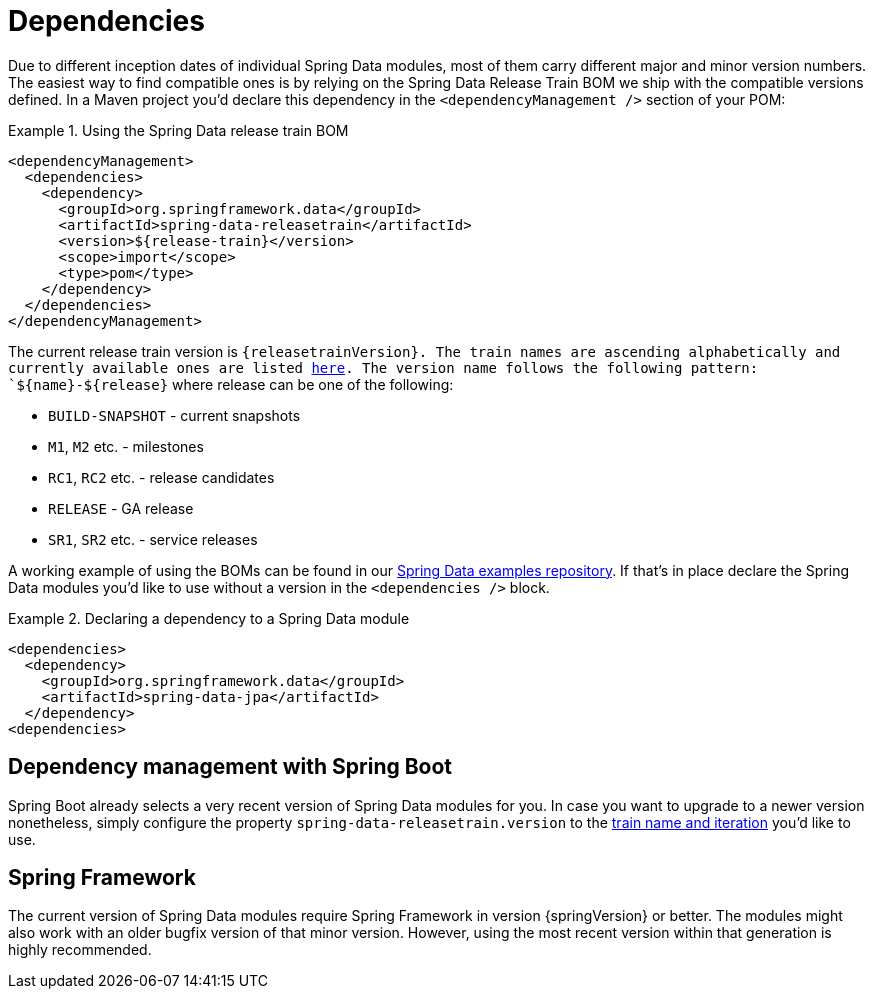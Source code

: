 [[dependencies]]
= Dependencies

Due to different inception dates of individual Spring Data modules, most of them carry different major and minor version numbers. The easiest way to find compatible ones is by relying on the Spring Data Release Train BOM we ship with the compatible versions defined. In a Maven project you'd declare this dependency in the `<dependencyManagement />` section of your POM:

.Using the Spring Data release train BOM
====
[source, xml]
----
<dependencyManagement>
  <dependencies>
    <dependency>
      <groupId>org.springframework.data</groupId>
      <artifactId>spring-data-releasetrain</artifactId>
      <version>${release-train}</version>
      <scope>import</scope>
      <type>pom</type>
    </dependency>
  </dependencies>
</dependencyManagement>
----
====

[[dependencies.train-names]]
The current release train version is `{releasetrainVersion}. The train names are ascending alphabetically and currently available ones are listed https://github.com/spring-projects/spring-data-commons/wiki/Release-planning[here]. The version name follows the following pattern: `${name}-${release}` where release can be one of the following:

* `BUILD-SNAPSHOT` - current snapshots
* `M1`, `M2` etc. - milestones
* `RC1`, `RC2` etc. - release candidates
* `RELEASE` - GA release
* `SR1`, `SR2` etc. - service releases

A working example of using the BOMs can be found in our https://github.com/spring-projects/spring-data-examples/tree/master/bom[Spring Data examples repository]. If that's in place declare the Spring Data modules you'd like to use without a version in the `<dependencies />` block.

.Declaring a dependency to a Spring Data module
====
[source, xml]
----
<dependencies>
  <dependency>
    <groupId>org.springframework.data</groupId>
    <artifactId>spring-data-jpa</artifactId>
  </dependency>
<dependencies>
----
====

[[dependencies.spring-boot]]
== Dependency management with Spring Boot

Spring Boot already selects a very recent version of Spring Data modules for you. In case you want to upgrade to a newer version nonetheless, simply configure the property `spring-data-releasetrain.version` to the <<dependencies.train-names,train name and iteration>> you'd like to use.

[[dependencies.spring-framework]]
== Spring Framework

The current version of Spring Data modules require Spring Framework in version {springVersion} or better. The modules might also work with an older bugfix version of that minor version. However, using the most recent version within that generation is highly recommended.

